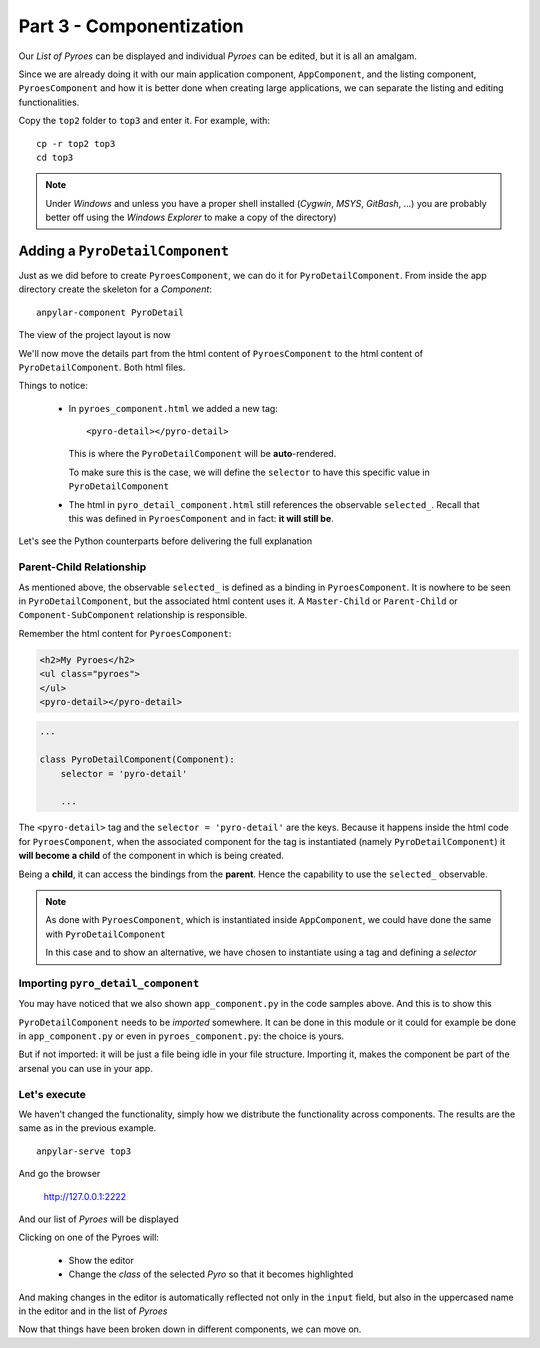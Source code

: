 Part 3 - Componentization
*************************

Our *List of Pyroes* can be displayed and individual *Pyroes* can be edited,
but it is all an amalgam.

Since we are already doing it with our main application component,
``AppComponent``, and the listing component, ``PyroesComponent`` and how it is
better done when creating large applications, we can separate the listing and
editing functionalities.

Copy the ``top2`` folder to ``top3`` and enter it. For example, with::

  cp -r top2 top3
  cd top3

.. note:: Under *Windows* and unless you have a proper shell installed
          (*Cygwin*, *MSYS*, *GitBash*, ...) you are probably better off
          using the *Windows Explorer* to make a copy of the directory)


Adding a ``PyroDetailComponent``
================================

Just as we did before to create ``PyroesComponent``, we can do it for
``PyroDetailComponent``. From inside the app directory create the skeleton for
a *Component*::

  anpylar-component PyroDetail

The view of the project layout is now

.. tabs::

   .. code-tab:: bash Layout

      ├── app
      │   ├── pyro_detail
      │   │   ├── __init__.py
      │   │   ├── pyro_detail_component.css
      │   │   ├── pyro_detail_component.html
      │   │   └── pyro_detail_component.py
      │   ├── pyroes
      │   │   ├── __init__.py
      │   │   ├── pyroes_component.css
      │   │   ├── pyroes_component.html
      │   │   └── pyroes_component.py
      │   ├── __init__.py
      │   ├── app_component.css
      │   ├── app_component.html
      │   ├── app_component.py
      │   ├── app_module.py
      │   ├── mock_pyroes.py
      │   └── pyro.py
      ├── anpylar.js
      ├── index.html
      ├── package.json
      └── styles.css


We'll now move the details part from the html content of ``PyroesComponent`` to
the html content of ``PyroDetailComponent``. Both html files.

.. tabs::

   .. code-tab:: html pyroes_component.html

      <h2>My Pyroes</h2>
      <ul class="pyroes">
      </ul>
      <pyro-detail></pyro-detail>

   .. code-tab:: html pyro_detail_component.html

      <div *_display=selected_.pyd_>
        <h2 {name}="selected_.name_.map(lambda x: x.upper())">{name} Details</h2>
        <div><span>pyd: </span><txt [selected_.pyd_]>{}</txt></div>
        <div>
            <label>name:
              <input *_fmtvalue=selected_.name_ placeholder="name"/>
            </label>
        </div>
      </div>

Things to notice:

  - In ``pyroes_component.html`` we added a new tag::

      <pyro-detail></pyro-detail>

    This is where the ``PyroDetailComponent`` will be **auto**-rendered.

    To make sure this is the case, we will define the ``selector`` to have this
    specific value in ``PyroDetailComponent``

  - The html in ``pyro_detail_component.html`` still references the observable
    ``selected_``. Recall that this was defined in ``PyroesComponent`` and in
    fact: **it will still be**.

Let's see the Python counterparts before delivering the full explanation

.. tabs::

   .. code-tab:: python app_component.py

      from anpylar import Component, html
      from .pyroes import PyroesComponent
      from .pyro_detail import PyroDetailComponent


      class AppComponent(Component):

          title = 'Tour of Pyroes'

          bindings = {}

          def render(self, node):
              PyroesComponent()

   .. code-tab:: python pyroes_component.py

      from anpylar import Component, html
      from app.pyro import Pyro
      from app.mock_pyroes import Pyroes


      class PyroesComponent(Component):

          bindings = {
              'selected': Pyro(),
          }

          def render(self, node):
              with node.select('ul'):  # find the node where to display the list
                  for pyro in Pyroes:
                      with html.li() as li:  # create a list item per Pyro
                          # if the selected pyro is this pyro ... set a class attr
                          li._class.selected(self.selected_.pyd_ == pyro.pyd)
                          # bind a click to do self.selected_(pyro)
                          li._bindx.click(self.selected_, pyro)
                          # show the pyd in a <apan> as a badge (child of list item)
                          html.span(pyro.pyd, Class='badge')
                          # show the name as text inside the list item
                          html.txt(' {name}')._fmt(name=pyro.name_)

   .. code-tab:: python pyro_detail_component.py

      from anpylar import Component, html


      class PyroDetailComponent(Component):
          selector = 'pyro-detail'

          bindings = {}

          def render(self, node):
              pass


Parent-Child Relationship
-------------------------

As mentioned above, the observable ``selected_`` is defined as a binding in
``PyroesComponent``. It is nowhere to be seen in ``PyroDetailComponent``, but
the associated html content uses it. A ``Master-Child`` or ``Parent-Child`` or
``Component-SubComponent`` relationship is responsible.

Remember the html content for ``PyroesComponent``:

.. code-block:: html

      <h2>My Pyroes</h2>
      <ul class="pyroes">
      </ul>
      <pyro-detail></pyro-detail>


.. code-block:: python

      ...

      class PyroDetailComponent(Component):
          selector = 'pyro-detail'

          ...

The ``<pyro-detail>`` tag and the ``selector = 'pyro-detail'`` are the
keys. Because it happens inside the html code for ``PyroesComponent``, when the
associated component for the tag is instantiated (namely
``PyroDetailComponent``) it **will become a child** of the component in which
is being created.

Being a **child**, it can access the bindings from the **parent**. Hence the
capability to use the ``selected_`` observable.

.. note:: As done with ``PyroesComponent``, which is instantiated inside
          ``AppComponent``, we could have done the same with
          ``PyroDetailComponent``

          In this case and to show an alternative, we have chosen to
          instantiate using a tag and defining a *selector*

Importing ``pyro_detail_component``
-----------------------------------

You may have noticed that we also shown ``app_component.py`` in the code
samples above. And this is to show this

.. tabs::

   .. code-tab:: python app_component.py

      from anpylar import Component, html
      from .pyroes import PyroesComponent
      from .pyro_detail import PyroDetailComponent

      ...

``PyroDetailComponent`` needs to be *imported* somewhere. It can be done in
this module or it could for example be done in ``app_component.py`` or even in
``pyroes_component.py``: the choice is yours.

But if not imported: it will be just a file being idle in your file
structure. Importing it, makes the component be part of the arsenal you can use
in your app.

Let's execute
-------------

We haven't changed the functionality, simply how we distribute the
functionality across components. The results are the same as in the previous
example.
::

  anpylar-serve top3

And go the browser

  http://127.0.0.1:2222

And our list of *Pyroes* will be displayed

.. thumbnail:: top3-00.png

Clicking on one of the Pyroes will:

  - Show the editor

  - Change the *class* of the selected *Pyro* so that it becomes highlighted

.. thumbnail:: top3-01.png

And making changes in the editor is automatically reflected not only in the
``input`` field, but also in the uppercased name in the editor and in the list
of *Pyroes*

.. thumbnail:: top3-02.png

Now that things have been broken down in different components, we can move on.

